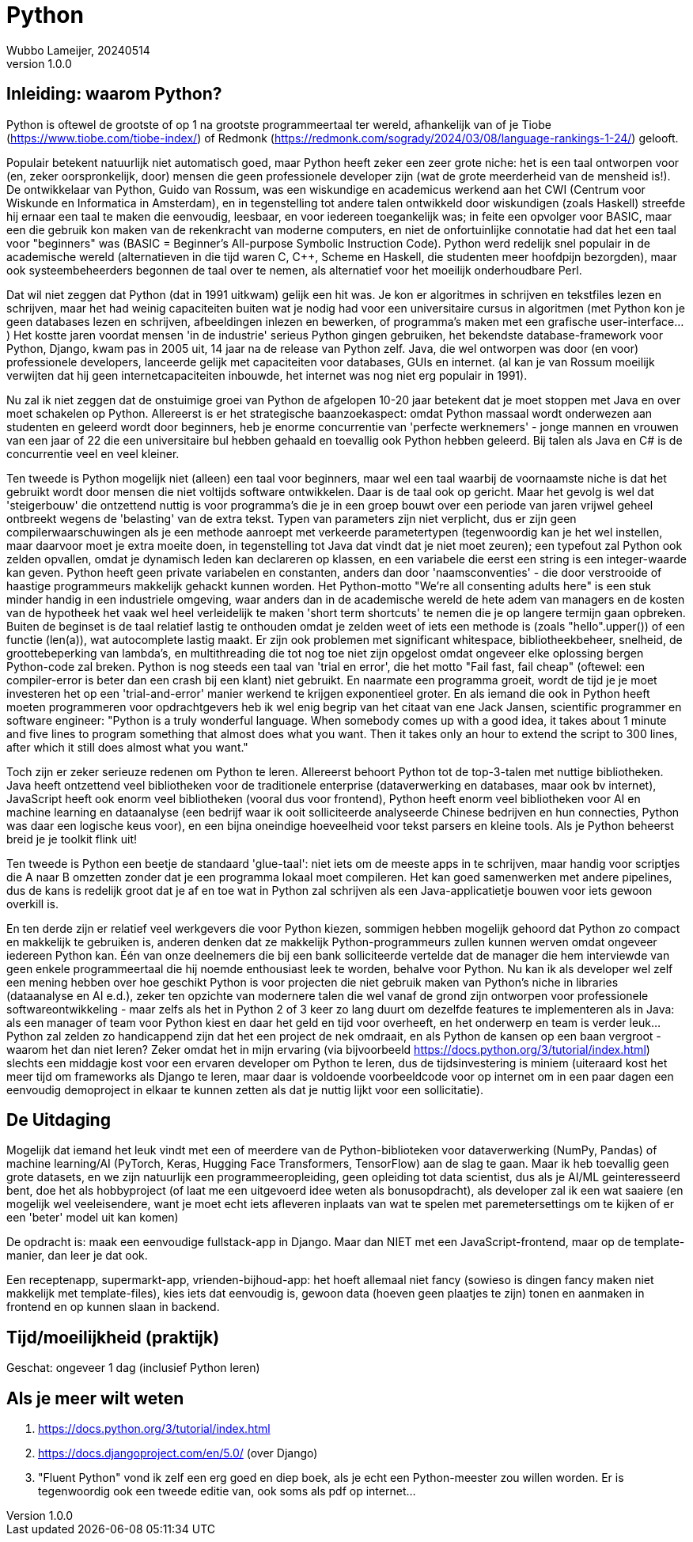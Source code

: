 = Python
Wubbo Lameijer, 20240514
v1.0.0

== Inleiding: waarom Python?
Python is oftewel de grootste of op 1 na grootste programmeertaal ter wereld, afhankelijk van of je Tiobe (https://www.tiobe.com/tiobe-index/) of Redmonk (https://redmonk.com/sogrady/2024/03/08/language-rankings-1-24/) gelooft.

Populair betekent natuurlijk niet automatisch goed, maar Python heeft zeker een zeer grote niche: het is een taal ontworpen voor (en, zeker oorspronkelijk, door) mensen die geen professionele developer zijn (wat de grote meerderheid van de mensheid is!). De ontwikkelaar van Python, Guido van Rossum, was een wiskundige en academicus werkend aan het CWI (Centrum voor Wiskunde en Informatica in Amsterdam), en in tegenstelling tot andere talen ontwikkeld door wiskundigen (zoals Haskell) streefde hij ernaar een taal te maken die eenvoudig, leesbaar, en voor iedereen toegankelijk was; in feite een opvolger voor BASIC, maar een die gebruik kon maken van de rekenkracht van moderne computers, en niet de onfortuinlijke connotatie had dat het een taal voor "beginners" was (BASIC = Beginner's All-purpose Symbolic Instruction Code). Python werd redelijk snel populair in de academische wereld (alternatieven in die tijd waren C, C++, Scheme en Haskell, die studenten meer hoofdpijn bezorgden), maar ook systeembeheerders begonnen de taal over te nemen, als alternatief voor het moeilijk onderhoudbare Perl.

Dat wil niet zeggen dat Python (dat in 1991 uitkwam) gelijk een hit was. Je kon er algoritmes in schrijven en tekstfiles lezen en schrijven, maar het had weinig capaciteiten buiten wat je nodig had voor een universitaire cursus in algoritmen (met Python kon je geen databases lezen en schrijven, afbeeldingen inlezen en bewerken, of programma's maken met een grafische user-interface...) Het kostte jaren voordat mensen 'in de industrie' serieus Python gingen gebruiken, het bekendste database-framework voor Python, Django, kwam pas in 2005 uit, 14 jaar na de release van Python zelf. Java, die wel ontworpen was door (en voor) professionele developers, lanceerde gelijk met capaciteiten voor databases, GUIs en internet. (al kan je van Rossum moeilijk verwijten dat hij geen internetcapaciteiten inbouwde, het internet was nog niet erg populair in 1991).

Nu zal ik niet zeggen dat de onstuimige groei van Python de afgelopen 10-20 jaar betekent dat je moet stoppen met Java en over moet schakelen op Python. Allereerst is er het strategische baanzoekaspect: omdat Python massaal wordt onderwezen aan studenten en geleerd wordt door beginners, heb je enorme concurrentie van 'perfecte werknemers' - jonge mannen en vrouwen van een jaar of 22 die een universitaire bul hebben gehaald en toevallig ook Python hebben geleerd. Bij talen als Java en C# is de concurrentie veel en veel kleiner. 

Ten tweede is Python mogelijk niet (alleen) een taal voor beginners, maar wel een taal waarbij de voornaamste niche is dat het gebruikt wordt door mensen die niet voltijds software ontwikkelen. Daar is de taal ook op gericht. Maar het gevolg is wel dat 'steigerbouw' die ontzettend nuttig is voor programma's die je in een groep bouwt over een periode van jaren vrijwel geheel ontbreekt wegens de 'belasting' van de extra tekst. Typen van parameters zijn niet verplicht, dus er zijn geen compilerwaarschuwingen als je een methode aanroept met verkeerde parametertypen (tegenwoordig kan je het wel instellen, maar daarvoor moet je extra moeite doen, in tegenstelling tot Java dat vindt dat je niet moet zeuren); een typefout zal Python ook zelden opvallen, omdat je dynamisch leden kan declareren op klassen, en een variabele die eerst een string is een integer-waarde kan geven. Python heeft geen private variabelen en constanten, anders dan door 'naamsconventies' - die door verstrooide of haastige programmeurs makkelijk gehackt kunnen worden. Het Python-motto "We're all consenting adults here" is een stuk minder handig in een industriele omgeving, waar anders dan in de academische wereld de hete adem van managers en de kosten van de hypotheek het vaak wel heel verleidelijk te maken 'short term shortcuts' te nemen die je op langere termijn gaan opbreken. Buiten de beginset is de taal relatief lastig te onthouden omdat je zelden weet of iets een methode is (zoals "hello".upper()) of een functie (len(a)), wat autocomplete lastig maakt. Er zijn ook problemen met significant whitespace, bibliotheekbeheer, snelheid, de groottebeperking van lambda's, en multithreading die tot nog toe niet zijn opgelost omdat ongeveer elke oplossing bergen Python-code zal breken. Python is nog steeds een taal van 'trial en error', die het motto "Fail fast, fail cheap" (oftewel: een compiler-error is beter dan een crash bij een klant) niet gebruikt. En naarmate een programma groeit, wordt de tijd je je moet investeren het op een 'trial-and-error' manier werkend te krijgen exponentieel groter. En als iemand die ook in Python heeft moeten programmeren voor opdrachtgevers heb ik wel enig begrip van het citaat van ene Jack Jansen, scientific programmer en software engineer: "Python is a truly wonderful language. When somebody comes up with a good idea, it takes about 1 minute and five lines to program something that almost does what you want. Then it takes only an hour to extend the script to 300 lines, after which it still does almost what you want."

Toch zijn er zeker serieuze redenen om Python te leren. Allereerst behoort Python tot de top-3-talen met nuttige bibliotheken. Java heeft ontzettend veel bibliotheken voor de traditionele enterprise (dataverwerking en databases, maar ook bv internet), JavaScript heeft ook enorm veel bibliotheken (vooral dus voor frontend), Python heeft enorm veel bibliotheken voor AI en machine learning en dataanalyse (een bedrijf waar ik ooit solliciteerde analyseerde Chinese bedrijven en hun connecties, Python was daar een logische keus voor), en een bijna oneindige hoeveelheid voor tekst parsers en kleine tools. Als je Python beheerst breid je je toolkit flink uit!

Ten tweede is Python een beetje de standaard 'glue-taal': niet iets om de meeste apps in te schrijven, maar handig voor scriptjes die A naar B omzetten zonder dat je een programma lokaal moet compileren. Het kan goed samenwerken met andere pipelines, dus de kans is redelijk groot dat je af en toe wat in Python zal schrijven als een Java-applicatietje bouwen voor iets gewoon overkill is.

En ten derde zijn er relatief veel werkgevers die voor Python kiezen, sommigen hebben mogelijk gehoord dat Python zo compact en makkelijk te gebruiken is, anderen denken dat ze makkelijk Python-programmeurs zullen kunnen werven omdat ongeveer iedereen Python kan. Één van onze deelnemers die bij een bank solliciteerde vertelde dat de manager die hem interviewde van geen enkele programmeertaal die hij noemde enthousiast leek te worden, behalve voor Python. Nu kan ik als developer wel zelf een mening hebben over hoe geschikt Python is voor projecten die niet gebruik maken van Python's niche in libraries (dataanalyse en AI e.d.), zeker ten opzichte van modernere talen die wel vanaf de grond zijn ontworpen voor professionele softwareontwikkeling - maar zelfs als het in Python 2 of 3 keer zo lang duurt om dezelfde features te implementeren als in Java: als een manager of team voor Python kiest en daar het geld en tijd voor overheeft, en het onderwerp en team is verder leuk... Python zal zelden zo handicappend zijn dat het een project de nek omdraait, en als Python de kansen op een baan vergroot - waarom het dan niet leren? Zeker omdat het in mijn ervaring (via bijvoorbeeld https://docs.python.org/3/tutorial/index.html) slechts een middagje kost voor een ervaren developer om Python te leren, dus de tijdsinvestering is miniem (uiteraard kost het meer tijd om frameworks als Django te leren, maar daar is voldoende voorbeeldcode voor op internet om in een paar dagen een eenvoudig demoproject in elkaar te kunnen zetten als dat je nuttig lijkt voor een sollicitatie).

== De Uitdaging
Mogelijk dat iemand het leuk vindt met een of meerdere van de Python-biblioteken voor dataverwerking (NumPy, Pandas) of machine learning/AI (PyTorch, Keras, Hugging Face Transformers, TensorFlow) aan de slag te gaan. Maar ik heb toevallig geen grote datasets, en we zijn natuurlijk een programmeeropleiding, geen opleiding tot data scientist, dus als je AI/ML geinteresseerd bent, doe het als hobbyproject (of laat me een uitgevoerd idee weten als bonusopdracht), als developer zal ik een wat saaiere (en mogelijk wel veeleisendere, want je moet echt iets afleveren inplaats van wat te spelen met paremetersettings om te kijken of er een 'beter' model uit kan komen)

De opdracht is: maak een eenvoudige fullstack-app in Django. Maar dan NIET met een JavaScript-frontend, maar op de template-manier, dan leer je dat ook.

Een receptenapp, supermarkt-app, vrienden-bijhoud-app: het hoeft allemaal niet fancy (sowieso is dingen fancy maken niet makkelijk met template-files), kies iets dat eenvoudig is, gewoon data (hoeven geen plaatjes te zijn) tonen en aanmaken in frontend en op kunnen slaan in backend.


== Tijd/moeilijkheid (praktijk)
Geschat: ongeveer 1 dag (inclusief Python leren)

== Als je meer wilt weten 
. https://docs.python.org/3/tutorial/index.html
. https://docs.djangoproject.com/en/5.0/ (over Django)
. "Fluent Python" vond ik zelf een erg goed en diep boek, als je echt een Python-meester zou willen worden. Er is tegenwoordig ook een tweede editie van, ook soms als pdf op internet...

